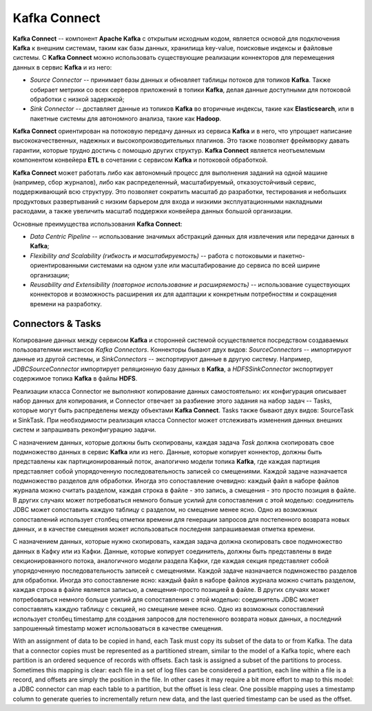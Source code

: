 Kafka Connect
=================

**Kafka Connect** -- компонент **Apache Kafka** с открытым исходным кодом, является основой для подключения **Kafka** к внешним системам, таким как базы данных, хранилища key-value, поисковые индексы и файловые системы. С **Kafka Connect** можно использовать существующие реализации коннекторов для перемещения данных в сервис **Kafka** и из него:

+ *Source Connector* -- принимает базы данных и обновляет таблицы потоков для топиков **Kafka**. Также собирает метрики со всех серверов приложений в топики **Kafka**, делая данные доступными для потоковой обработки с низкой задержкой;

+ *Sink Connector* -- доставляет данные из топиков **Kafka** во вторичные индексы, такие как **Elasticsearch**, или в пакетные системы для автономного анализа, такие как **Hadoop**.

**Kafka Connect** ориентирован на потоковую передачу данных из сервиса **Kafka** и в него, что упрощает написание высококачественных, надежных и высокопроизводительных плагинов. Это также позволяет фреймворку давать гарантии, которые трудно достичь с помощью других структур. **Kafka Connect** является неотъемлемым компонентом конвейера **ETL** в сочетании с сервисом **Kafka** и потоковой обработкой.

**Kafka Connect** может работать либо как автономный процесс для выполнения заданий на одной машине (например, сбор журналов), либо как распределенный, масштабируемый, отказоустойчивый сервис, поддерживающий всю структуру. Это позволяет сократить масштаб до разработки, тестирования и небольших продуктовых развертываний с низким барьером для входа и низкими эксплуатационными накладными расходами, а также увеличить масштаб поддержки конвейера данных большой организации.

Основные преимущества использования **Kafka Connect**:

+ *Data Centric Pipeline* -- использование значимых абстракций данных для извлечения или передачи данных в **Kafka**;
+ *Flexibility and Scalability (гибкость и масштабируемость)* -- работа с потоковыми и пакетно-ориентированными системами на одном узле или масштабирование до сервиса по всей ширине организации;
+ *Reusability and Extensibility (повторное использование и расширяемость)* -- использование существующих коннекторов и возможность расширения их для адаптации к конкретным потребностям и сокращения времени на разработку.


Connectors & Tasks
--------------------

Копирование данных между сервисом **Kafka** и сторонней системой осуществляется посредством создаваемых пользователями инстансов *Kafka Connectors*. Коннекторы бывают двух видов: *SourceConnectors* -- импортируют данные из другой системы, и *SinkConnectors* -- экспортируют данные в другую систему. Например, *JDBCSourceConnector* импортирует реляционную базу данных в **Kafka**, а *HDFSSinkConnector* экспортирует содержимое топика **Kafka** в файлы **HDFS**.

Реализации класса Connector не выполняют копирование данных самостоятельно: их конфигурация описывает набор данных для копирования, и Connector отвечает за разбиение этого задания на набор задач -- Tasks, которые могут быть распределены между объектами **Kafka Connect**. Tasks также бывают двух видов: SourceTask и SinkTask. При необходимости реализация класса Connector может отслеживать изменения данных внешних систем и запрашивать реконфигурацию задачи.

С назначением данных, которые должны быть скопированы, каждая задача *Task* должна скопировать свое подмножество данных в сервис **Kafka** или из него. Данные, которые копирует коннектор, должны быть представлены как партиционированный поток, аналогично модели топика **Kafka**, 
где каждая партиция представляет собой упорядоченную последовательность записей со смещениями. Каждой задаче назначается подмножество разделов для обработки. Иногда это сопоставление очевидно: каждый файл в наборе файлов журнала можно считать разделом, каждая строка в файле - это запись, а смещения - это просто позиция в файле. В других случаях может потребоваться немного больше усилий для сопоставления с этой моделью: соединитель JDBC может сопоставить каждую таблицу с разделом, но смещение менее ясно. Одно из возможных сопоставлений использует столбец отметки времени для генерации запросов для постепенного возврата новых данных, и в качестве смещения может использоваться последняя запрашиваемая отметка времени.

С назначением данных, которые нужно скопировать, каждая задача должна скопировать свое подмножество данных в Кафку или из Кафки. Данные, которые копирует соединитель, должны быть представлены в виде секционированного потока, аналогичного модели раздела Кафки, где каждая секция представляет собой упорядоченную последовательность записей с смещениями. Каждой задаче назначается подмножество разделов для обработки. Иногда это сопоставление ясно: каждый файл в наборе файлов журнала можно считать разделом, каждая строка в файле является записью, а смещения-просто позицией в файле. В других случаях может потребоваться немного больше усилий для сопоставления с этой моделью: соединитель JDBC может сопоставлять каждую таблицу с секцией, но смещение менее ясно. Одно из возможных сопоставлений использует столбец timestamp для создания запросов для постепенного возврата новых данных, а последний запрошенный timestamp может использоваться в качестве смещения.

With an assignment of data to be copied in hand, each Task must copy its subset of the data to or from Kafka. The data that a connector copies must be represented as a partitioned stream, similar to the model of a Kafka topic, where each partition is an ordered sequence of records with offsets. Each task is assigned a subset of the partitions to process. Sometimes this mapping is clear: each file in a set of log files can be considered a partition, each line within a file is a record, and offsets are simply the position in the file. In other cases it may require a bit more effort to map to this model: a JDBC connector can map each table to a partition, but the offset is less clear. One possible mapping uses a timestamp column to generate queries to incrementally return new data, and the last queried timestamp can be used as the offset.





